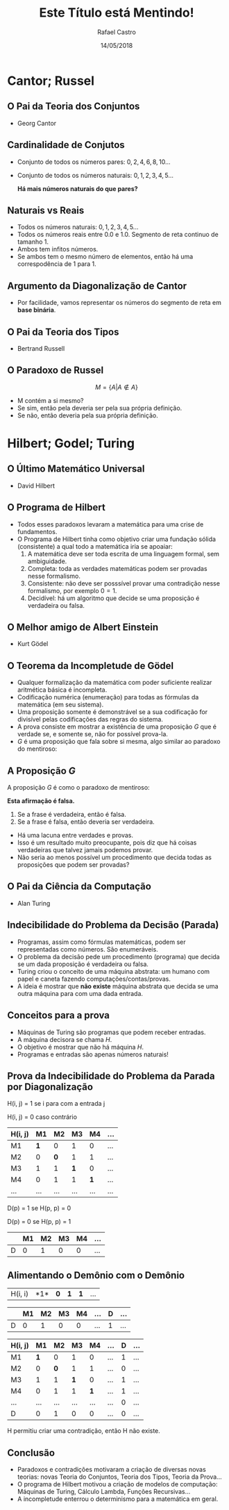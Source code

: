 #+TITLE: Este Título está Mentindo!
#+AUTHOR: Rafael Castro
#+EMAIL: rafaelcgs10@gmail.com
#+startup: beamer
#+LaTeX_CLASS: beamer
#+HTML_HEAD: <link rel="stylesheet" type="text/css" href="style.css"/>
#+LATEX_HEADER: \usepackage{graphicx, hyperref, udesc, url}

#+OPTIONS:   H:2 toc:nil
#+DATE: 14/05/2018


* Cantor; Russel
** O Pai da Teoria dos Conjuntos
 - Georg Cantor
   #+attr_latex: :height 150
   #+attr_html: :height 400
  [[file:./ETEM/cantor.jpeg]]

** Cardinalidade de Conjutos  
 - Conjunto de todos os números pares: \(0, 2, 4, 6, 8, 10... \)
 - Conjunto de todos os números naturais: \(0, 1, 2, 3, 4, 5... \)
    
  *Há mais números naturais do que pares?*

** Naturais vs Reais
 - Todos os números naturais: \(0, 1, 2, 3, 4, 5... \)
 - Todos os números reais entre 0.0 e 1.0. Segmento de reta continuo de tamanho 1.
 - Ambos tem infitos números.
 - Se ambos tem o mesmo número de elementos, então há uma correspodência de 1 para 1.

** Argumento da Diagonalização de Cantor
 - Por facilidade, vamos representar os números do segmento de reta em *base binária*.
    
   #+attr_latex: :height 150
   #+attr_html: :height 400
  [[file:./ETEM/diagonal.png]]

** O Pai da Teoria dos Tipos
 - Bertrand Russell
   #+attr_latex: :height 150
  #+attr_html: :height 400
  [[file:./ETEM/russel.png]]
** O Paradoxo de Russel
   \[ M = \{A | A \not \in A\} \]
 - M contém a si mesmo?
 - Se sim, então pela deveria ser pela sua própria definição.
 - Se não, então deveria pela sua própria definição.

* Hilbert; Godel; Turing
** O Último Matemático Universal
  - David Hilbert
  #+attr_html: :height 400
  #+attr_latex: :height 150
  [[file:./ETEM/hilbert.jpg]]

** O Programa de Hilbert

 - Todos esses paradoxos levaram a matemática para uma crise de fundamentos.
 - O Programa de Hilbert tinha como objetivo criar uma fundação sólida (consistente) a qual todo a matemática iria se apoaiar:
    1. A matemática deve ser toda escrita de uma linguagem formal, sem ambiguidade.
    2. Completa: toda as verdades matemáticas podem ser provadas nesse formalismo.
    3. Consistente: não deve ser posssível provar uma contradição nesse formalismo, por exemplo \(0 = 1\).
    4. Decidível: há um algoritmo que decide se uma proposição é verdadeira ou falsa.
  
** O Melhor amigo de Albert Einstein
   - Kurt Gödel
   #+attr_latex: :height 150
  #+attr_html: :height 400
  [[file:./ETEM/godel.jpg]]
 
** O Teorema da Incompletude de Gödel
 - Qualquer formalização da matemática com poder suficiente realizar aritmética básica é incompleta.
 - Codificação numérica (enumeração) para todas as fórmulas da matemática (em seu sistema).
 - Uma proposição somente é demonstrável se a sua codificação for divisível pelas codificações das regras do sistema.
 - A prova consiste em mostrar a existência de uma proposição \(G\) que é verdade se, e somente se, não for possível prova-la.
 - \( G \) é uma proposição que fala sobre si mesma, algo similar ao paradoxo do mentiroso:

** A Proposição \(G\)
 A proposição \(G\) é como o paradoxo de mentiroso:

 *Esta afirmação é falsa.*

  1. Se a frase é verdadeira, então é falsa.
  2. Se a frase é falsa, então deveria ser verdadeira.

 - Há uma lacuna entre verdades e provas.
 - Isso é um resultado muito preocupante, pois diz que há coisas verdadeiras que talvez jamais podemos provar.
 - Não seria ao menos possível um procedimento que decida todas as proposições que podem ser provadas?
    
** O Pai da Ciência da Computação
   - Alan Turing
   #+attr_latex: :height 150
  #+attr_html: :height 400
  [[file:./ETEM/turing.jpg]]
  
** Indecibilidade do Problema da Decisão (Parada)

 - Programas, assim como fórmulas matemáticas, podem ser representadas como números. São enumeráveis.
 - O problema da decisão pede um procedimento (programa) que decida se um dada proposição é verdadeira ou falsa.
 - Turing criou o conceito de uma máquina abstrata: um humano com papel e caneta fazendo computações/contas/provas.
 - A ideia é mostrar que *não existe* máquina abstrata que decida se uma outra máquina para com uma dada entrada.
   
** Conceitos para a prova

 - Máquinas de Turing são programas que podem receber entradas.
 - A máquina decisora se chama \(H\).
 - O objetivo é mostrar que não há máquina \(H\).
 - Programas e entradas são apenas números naturais!

** Prova da Indecibilidade do Problema da Parada por Diagonalização
H(i, j) = 1 se i para com a entrada j

H(i, j) = 0 caso contrário

| H(i, j) |  M1 |  M2 |  M3 |  M4 | ... |
|---------+-----+-----+-----+-----+-----|
| M1      | *1* |   0 |   1 |   0 | ... |
| M2      |   0 | *0* |   1 |   1 | ... |
| M3      |   1 |   1 | *1* |   0 | ... |
| M4      |   0 |   1 |   1 | *1* | ... |
| ...     | ... | ... | ... | ... | ... |

D(p) = 1  se H(p, p) = 0

D(p) = 0  se H(p, p) = 1

|   | M1 | M2 | M3 | M4 | ... |
|---+----+----+----+----+-----|
| D |  0 |  1 |  0 |  0 | ... |

** Alimentando o Demônio com o Demônio

| H(i, i) |  *1*| *0* | *1* | *1* | ... |

|   | M1 | M2 | M3 | M4 | ... | D | ... |
|---+----+----+----+----+-----+---+-----|
| D |  0 |  1 |  0 |  0 | ... | 1 | ... |

| H(i, j) |  M1 |  M2 |  M3 |  M4 | ... | D | ... |
|---------+-----+-----+-----+-----+-----+---+-----|
| M1      | *1* |   0 |   1 |   0 | ... | 1 | ... |
| M2      |   0 | *0* |   1 |   1 | ... | 0 | ... |
| M3      |   1 |   1 | *1* |   0 | ... | 1 | ... |
| M4      |   0 |   1 |   1 | *1* | ... | 1 | ... |
| ...     | ... | ... | ... | ... | ... | 0 | ... |
| D       |   0 |   1 |   0 |   0 | ... | 0 | ... |

H permitiu criar uma contradição, então H não existe.

** Conclusão
 - Paradoxos e contradições motivaram a criação de diversas novas teorias: novas Teoria do Conjuntos, Teoria dos Tipos, Teoria da Prova... 
 - O programa de Hilbert motivou a criação de modelos de computação: Máquinas de Turing, Cálculo Lambda, Funções Recursivas...
 - A incompletude enterrou o determinismo para a matemática em geral.

